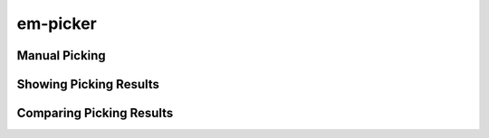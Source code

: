 
em-picker
=========


Manual Picking
--------------


Showing Picking Results
-----------------------


Comparing Picking Results
-------------------------

